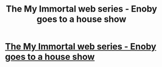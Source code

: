 #+TITLE: The My Immortal web series - Enoby goes to a house show

* [[https://www.youtube.com/watch?v=Doq-XCPhwFU&feature=youtu.be][The My Immortal web series - Enoby goes to a house show]]
:PROPERTIES:
:Author: alternativeulster
:Score: 2
:DateUnix: 1399915201.0
:DateShort: 2014-May-12
:END:
